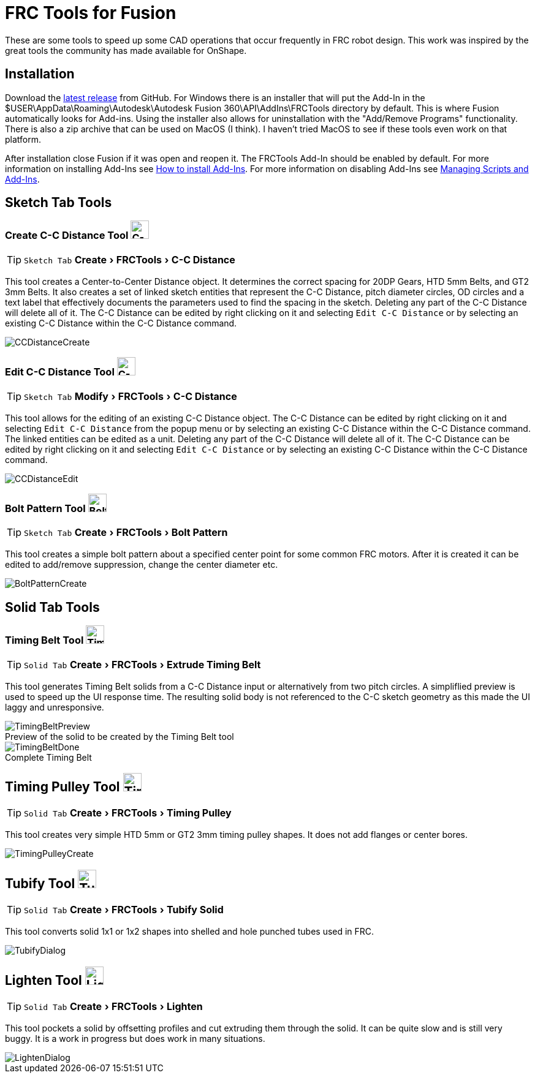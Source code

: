 = FRC Tools for Fusion
:experimental:
:imagesdir: docs
:figure-caption!:


These are some tools to speed up some CAD operations that occur frequently in FRC robot design.  This work was inspired by the great tools the community has made available for OnShape.

== Installation
Download the https://github.com/4698RaiderRobotics/FRCTools/releases[latest release^] from GitHub.  For Windows there is an installer that will put the Add-In in the $USER\AppData\Roaming\Autodesk\Autodesk Fusion 360\API\AddIns\FRCTools directory by default.  This is where Fusion automatically looks for Add-ins.  Using the installer also allows for uninstallation with the "Add/Remove Programs" functionality.  There is also a zip archive that can be used on MacOS (I think).  I haven't tried MacOS to see if these tools even work on that platform.

After installation close Fusion if it was open and reopen it.  The FRCTools Add-In should be enabled by default.  For more information on installing Add-Ins see https://www.autodesk.com/support/technical/article/caas/sfdcarticles/sfdcarticles/How-to-install-an-ADD-IN-and-Script-in-Fusion-360.html[How to install Add-Ins^].  For more information on disabling Add-Ins see https://help.autodesk.com/view/fusion360/ENU/?guid=SLD-MANAGE-SCRIPTS-ADD-INS[Managing Scripts and Add-Ins^].

== Sketch Tab Tools
=== Create C-C Distance Tool image:icons/CCDistance.png['C-C Distance', 30]
TIP: kbd:[Sketch Tab] menu:Create[FRCTools > C-C Distance]

This tool creates a Center-to-Center Distance object.  It determines the correct spacing for 20DP Gears, HTD 5mm Belts, and GT2 3mm Belts.  It also creates a set of linked sketch entities that represent the C-C Distance, pitch diameter circles, OD circles and a text label that effectively documents the parameters used to find the spacing in the sketch.  Deleting any part of the C-C Distance will delete all of it.  The C-C Distance can be edited by right clicking on it and selecting `Edit C-C Distance` or by selecting an existing C-C Distance within the C-C Distance command.

image::CCDistanceCreate.png[]

=== Edit C-C Distance Tool image:icons/CCDistance.png['C-C Distance', 30]
TIP: kbd:[Sketch Tab] menu:Modify[FRCTools > C-C Distance]

This tool allows for the editing of an existing C-C Distance object. The C-C Distance can be edited by right clicking on it and selecting `Edit C-C Distance` from the popup menu or by selecting an existing C-C Distance within the C-C Distance command. The linked entities can be edited as a unit.  Deleting any part of the C-C Distance will delete all of it.  The C-C Distance can be edited by right clicking on it and selecting `Edit C-C Distance` or by selecting an existing C-C Distance within the C-C Distance command.

image::CCDistanceEdit.png[]

=== Bolt Pattern Tool image:icons/BoltPattern.png['Bolt Pattern', 30]
TIP: kbd:[Sketch Tab] menu:Create[FRCTools > Bolt Pattern]

This tool creates a simple bolt pattern about a specified center point for some common FRC motors.  After it is created it can be edited to add/remove suppression, change the center diameter etc.

image::BoltPatternCreate.png[]


== Solid Tab Tools

=== Timing Belt Tool image:icons/TimingBelt.png['Timing Belt', 30]
TIP: kbd:[Solid Tab] menu:Create[FRCTools > Extrude Timing Belt]

This tool generates Timing Belt solids from a C-C Distance input or alternatively from two pitch circles.  A simpliflied preview is used to speed up the UI response time.  The resulting solid body is not referenced to the C-C sketch geometry as this made the UI laggy and unresponsive.

.Preview of the solid to be created by the Timing Belt tool
image::TimingBeltPreview.png[]

.Complete Timing Belt
image::TimingBeltDone.png[]

== Timing Pulley Tool image:icons/TimingPulley.png['Timing Pulley', 30]
TIP: kbd:[Solid Tab] menu:Create[FRCTools > Timing Pulley]

This tool creates very simple HTD 5mm or GT2 3mm timing pulley shapes.  It does not add flanges or center bores.

image::TimingPulleyCreate.png[]


== Tubify Tool image:icons/Tubify.png['Tubify', 30]
TIP: kbd:[Solid Tab] menu:Create[FRCTools > Tubify Solid]

This tool converts solid 1x1 or 1x2 shapes into shelled and hole punched tubes used in FRC.  

image::TubifyDialog.png[]


== Lighten Tool image:icons/Lighten.png['Lighten', 30]
TIP: kbd:[Solid Tab] menu:Create[FRCTools > Lighten]

This tool pockets a solid by offsetting profiles and cut extruding them through the solid.  It can be quite slow and is still very buggy.  It is a work in progress but does work in many situations. 

image::LightenDialog.png[]

